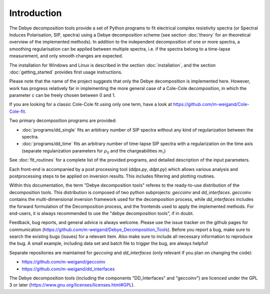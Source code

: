 
Introduction
============

The Debye decomposition tools provide a set of Python programs to fit
electrical complex resistivity spectra (or Spectral Induces Polarisation, SIP,
spectra) using a Debye decomposition scheme (see section :doc:`theory` for an
theoretical overview of the implemented methods). In addition to the
independent decomposition of one or more spectra, a smoothing regularisation
can be applied between multiple spectra, i.e. if the spectra belong to a
time-lapse measurement, and only smooth changes are expected.

The installation for Windows and Linux is described in the section
:doc:`installation`, and the section :doc:`getting_started` provides first
usage instructions.

Please note that the name of the project suggests that only the Debye
decomposition is implemented here. However, work has progress relatively far in
implementing the more general case of a Cole-Cole decomposition, in which the
parameter *c* can be freely chosen between 0 and 1.

If you are looking for a classic Cole-Cole fit using only one term, have a look
at https://github.com/m-weigand/Cole-Cole-fit.

Two primary decomposition programs are provided:

* :doc:`programs/dd_single` fits an arbitrary number of SIP spectra without any
  kind of regularization between the spectra.
* :doc:`programs/dd_time` fits an arbitrary number of time-lapse SIP spectra with a
  regularization on the time axis (separate regularization parameters for
  :math:`\rho_0` and the chargeabilities :math:`m_i`)

See :doc:`fit_routines` for a complete list of the provided programs, and
detailed description of the input parameters.

Each front-end is accompanied by a post processing tool (*ddps.py*, *ddpt.py*)
which allows various analysis and postprocessing steps to be applied on
inversion results. This includes filtering and plotting routines.

Within this documentation, the term "Debye decomposition tools" referes to the
ready-to-use distribution of the decomposition tools. This distribution is
composed of two python subprojects: *geccoinv* and *dd_interfaces*. *geccoinv*
contains the multi-dimensional inversion framework used for the decomposition
process, while *dd_interfaces* includes the forward formulation of the
Decomposition process, and the frontends used to apply the implemented methods.
For end-users, it is always recommended to use the "debye decomposition tools",
if in doubt.

Feedback, bug reports, and general advice is always welcome. Please use the
issue tracker on the github pages for communication
(https://github.com/m-weigand/Debye_Decomposition_Tools).  Before you report a
bug, make sure to search the existing bugs (issues) for a relevant item.  Also
make sure to include all necessary information to reproduce the bug. A small
example, including data set and batch file to trigger the bug, are always
helpful!

Separate repositories are maintained for *geccoing* and *dd_interfaces* (only
relevant if you plan on changing the code):

* https://github.com/m-weigand/geccoinv
* https://github.com/m-weigand/dd_interfaces

The Debye decomposition tools (including the components "DD_Interfaces" and
"geccoinv") are  licenced under the GPL 3 or later
(https://www.gnu.org/licenses/licenses.html#GPL).
